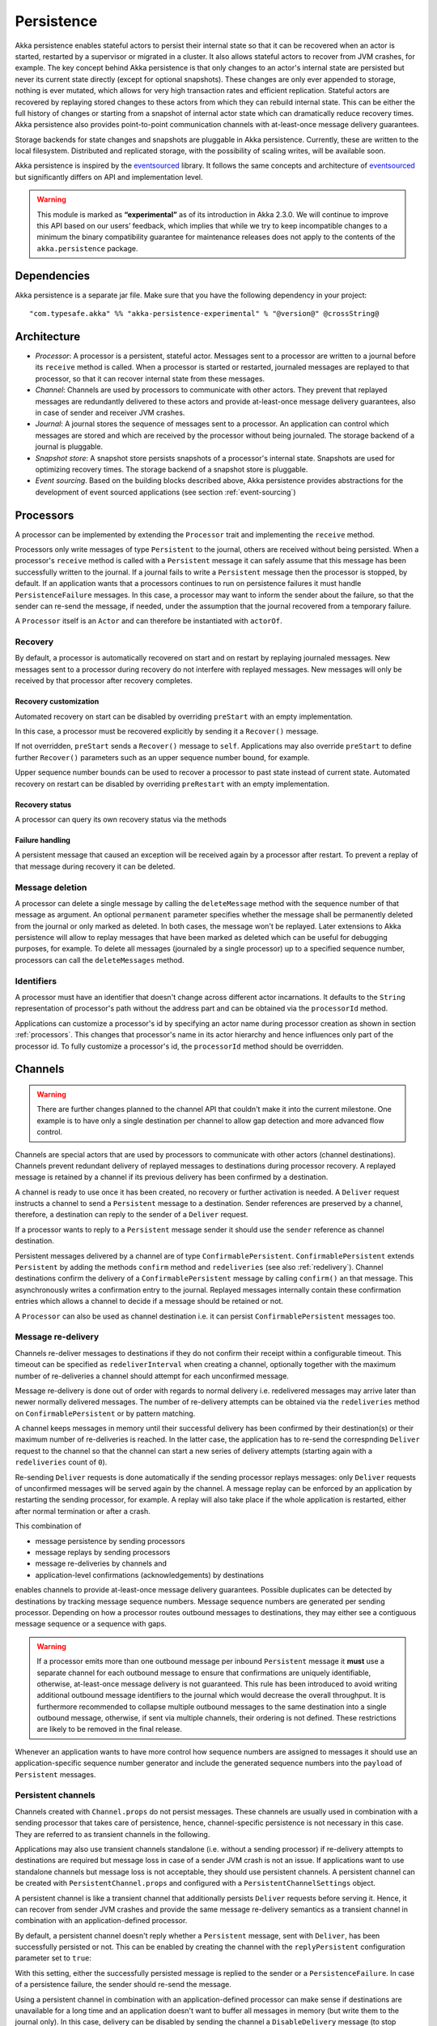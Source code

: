 .. _persistence:

###########
Persistence
###########

Akka persistence enables stateful actors to persist their internal state so that it can be recovered when an actor
is started, restarted by a supervisor or migrated in a cluster. It also allows stateful actors to recover from JVM
crashes, for example. The key concept behind Akka persistence is that only changes to an actor's internal state are
persisted but never its current state directly (except for optional snapshots). These changes are only ever appended
to storage, nothing is ever mutated, which allows for very high transaction rates and efficient replication. Stateful
actors are recovered by replaying stored changes to these actors from which they can rebuild internal state. This can
be either the full history of changes or starting from a snapshot of internal actor state which can dramatically
reduce recovery times. Akka persistence also provides point-to-point communication channels with at-least-once
message delivery guarantees.

Storage backends for state changes and snapshots are pluggable in Akka persistence. Currently, these are written to
the local filesystem. Distributed and replicated storage, with the possibility of scaling writes, will be available
soon.

Akka persistence is inspired by the `eventsourced`_ library. It follows the same concepts and architecture of
`eventsourced`_ but significantly differs on API and implementation level.

.. warning::

  This module is marked as **“experimental”** as of its introduction in Akka 2.3.0. We will continue to
  improve this API based on our users’ feedback, which implies that while we try to keep incompatible
  changes to a minimum the binary compatibility guarantee for maintenance releases does not apply to the
  contents of the ``akka.persistence`` package.

.. _eventsourced: https://github.com/eligosource/eventsourced

Dependencies
============

Akka persistence is a separate jar file. Make sure that you have the following dependency in your project::

  "com.typesafe.akka" %% "akka-persistence-experimental" % "@version@" @crossString@

Architecture
============

* *Processor*: A processor is a persistent, stateful actor. Messages sent to a processor are written to a journal
  before its ``receive`` method is called. When a processor is started or restarted, journaled messages are replayed
  to that processor, so that it can recover internal state from these messages.

* *Channel*: Channels are used by processors to communicate with other actors. They prevent that replayed messages
  are redundantly delivered to these actors and provide at-least-once message delivery guarantees, also in case of
  sender and receiver JVM crashes.

* *Journal*: A journal stores the sequence of messages sent to a processor. An application can control which messages
  are stored and which are received by the processor without being journaled. The storage backend of a journal is
  pluggable.

* *Snapshot store*: A snapshot store persists snapshots of a processor's internal state. Snapshots are used for
  optimizing recovery times. The storage backend of a snapshot store is pluggable.

* *Event sourcing*. Based on the building blocks described above, Akka persistence provides abstractions for the
  development of event sourced applications (see section :ref:`event-sourcing`)

.. _processors:

Processors
==========

A processor can be implemented by extending the ``Processor`` trait and implementing the ``receive`` method.

.. includecode:: code/docs/persistence/PersistenceDocSpec.scala#definition

Processors only write messages of type ``Persistent`` to the journal, others are received without being persisted.
When a processor's ``receive`` method is called with a ``Persistent`` message it can safely assume that this message
has been successfully written to the journal. If a journal fails to write a ``Persistent`` message then the processor
is stopped, by default. If an application wants that a processors continues to run on persistence failures it must
handle ``PersistenceFailure`` messages. In this case, a processor may want to inform the sender about the failure,
so that the sender can re-send the message, if needed, under the assumption that the journal recovered from a
temporary failure.

A ``Processor`` itself is an ``Actor`` and can therefore be instantiated with ``actorOf``.

.. includecode:: code/docs/persistence/PersistenceDocSpec.scala#usage

Recovery
--------

By default, a processor is automatically recovered on start and on restart by replaying journaled messages.
New messages sent to a processor during recovery do not interfere with replayed messages. New messages will
only be received by that processor after recovery completes.

Recovery customization
^^^^^^^^^^^^^^^^^^^^^^

Automated recovery on start can be disabled by overriding ``preStart`` with an empty implementation.

.. includecode:: code/docs/persistence/PersistenceDocSpec.scala#recover-on-start-disabled

In this case, a processor must be recovered explicitly by sending it a ``Recover()`` message.

.. includecode:: code/docs/persistence/PersistenceDocSpec.scala#recover-explicit

If not overridden, ``preStart`` sends a ``Recover()`` message to ``self``. Applications may also override
``preStart`` to define further ``Recover()`` parameters such as an upper sequence number bound, for example.

.. includecode:: code/docs/persistence/PersistenceDocSpec.scala#recover-on-start-custom

Upper sequence number bounds can be used to recover a processor to past state instead of current state. Automated
recovery on restart can be disabled by overriding ``preRestart`` with an empty implementation.

.. includecode:: code/docs/persistence/PersistenceDocSpec.scala#recover-on-restart-disabled

Recovery status
^^^^^^^^^^^^^^^

A processor can query its own recovery status via the methods

.. includecode:: code/docs/persistence/PersistenceDocSpec.scala#recovery-status

.. _failure-handling:

Failure handling
^^^^^^^^^^^^^^^^

A persistent message that caused an exception will be received again by a processor after restart. To prevent
a replay of that message during recovery it can be deleted.

.. includecode:: code/docs/persistence/PersistenceDocSpec.scala#deletion

Message deletion
----------------

A processor can delete a single message by calling the ``deleteMessage`` method with the sequence number of
that message as argument. An optional ``permanent`` parameter specifies whether the message shall be permanently
deleted from the journal or only marked as deleted. In both cases, the message won't be replayed. Later extensions
to Akka persistence will allow to replay messages that have been marked as deleted which can be useful for debugging
purposes, for example. To delete all messages (journaled by a single processor) up to a specified sequence number,
processors can call the ``deleteMessages`` method.

Identifiers
-----------

A processor must have an identifier that doesn't change across different actor incarnations. It defaults to the
``String`` representation of processor's path without the address part and can be obtained via the ``processorId``
method.

.. includecode:: code/docs/persistence/PersistenceDocSpec.scala#processor-id

Applications can customize a processor's id by specifying an actor name during processor creation as shown in
section :ref:`processors`. This changes that processor's name in its actor hierarchy and hence influences only
part of the processor id. To fully customize a processor's id, the ``processorId`` method should be overridden.

.. includecode:: code/docs/persistence/PersistenceDocSpec.scala#processor-id-override

.. _channels:

Channels
========

.. warning::

  There are further changes planned to the channel API that couldn't make it into the current milestone.
  One example is to have only a single destination per channel to allow gap detection and more advanced
  flow control.

Channels are special actors that are used by processors to communicate with other actors (channel destinations).
Channels prevent redundant delivery of replayed messages to destinations during processor recovery. A replayed
message is retained by a channel if its previous delivery has been confirmed by a destination.

.. includecode:: code/docs/persistence/PersistenceDocSpec.scala#channel-example

A channel is ready to use once it has been created, no recovery or further activation is needed. A ``Deliver``
request  instructs a channel to send a ``Persistent`` message to a destination. Sender references are preserved
by a channel, therefore, a destination can reply to the sender of a ``Deliver`` request.

If a processor wants to reply to a ``Persistent`` message sender it should use the ``sender`` reference as channel
destination.

.. includecode:: code/docs/persistence/PersistenceDocSpec.scala#channel-example-reply

Persistent messages delivered by a channel are of type ``ConfirmablePersistent``. ``ConfirmablePersistent`` extends
``Persistent`` by adding the methods ``confirm`` method and ``redeliveries`` (see also :ref:`redelivery`). Channel
destinations confirm the delivery of a ``ConfirmablePersistent`` message by calling ``confirm()`` an that message.
This asynchronously writes a confirmation entry to the journal. Replayed messages internally contain these confirmation
entries which allows a channel to decide if a message should be retained or not.

A ``Processor`` can also be used as channel destination i.e. it can persist ``ConfirmablePersistent`` messages too.

.. _redelivery:

Message re-delivery
-------------------

Channels re-deliver messages to destinations if they do not confirm their receipt within a configurable timeout.
This timeout can be specified as ``redeliverInterval`` when creating a channel, optionally together with the
maximum number of re-deliveries a channel should attempt for each unconfirmed message.

.. includecode:: code/docs/persistence/PersistenceDocSpec.scala#channel-custom-settings

Message re-delivery is done out of order with regards to normal delivery i.e. redelivered messages may arrive
later than newer normally delivered messages. The number of re-delivery attempts can be obtained via the
``redeliveries`` method on ``ConfirmablePersistent`` or by pattern matching.

A channel keeps messages in memory until their successful delivery has been confirmed by their destination(s)
or their maximum number of re-deliveries is reached. In the latter case, the application has to re-send the
correspnding ``Deliver`` request to the channel so that the channel can start a new series of delivery attempts
(starting again with a ``redeliveries`` count of ``0``).

Re-sending ``Deliver`` requests is done automatically if the sending processor replays messages: only ``Deliver``
requests of unconfirmed messages will be served again by the channel. A message replay can be enforced by an
application by restarting the sending processor, for example. A replay will also take place if the whole
application is restarted, either after normal termination or after a crash.

This combination of

* message persistence by sending processors
* message replays by sending processors
* message re-deliveries by channels and
* application-level confirmations (acknowledgements) by destinations

enables channels to provide at-least-once message delivery guarantees. Possible duplicates can be detected by
destinations by tracking message sequence numbers. Message sequence numbers are generated per sending processor.
Depending on how a processor routes outbound messages to destinations, they may either see a contiguous message
sequence or a sequence with gaps.

.. warning::

  If a processor emits more than one outbound message per inbound ``Persistent`` message it **must** use a
  separate channel for each outbound message to ensure that confirmations are uniquely identifiable, otherwise,
  at-least-once message delivery is not guaranteed. This rule has been introduced to avoid writing additional
  outbound message identifiers to the journal which would decrease the overall throughput. It is furthermore
  recommended to collapse multiple outbound messages to the same destination into a single outbound message,
  otherwise, if sent via multiple channels, their ordering is not defined. These restrictions are likely to be
  removed in the final release.

Whenever an application wants to have more control how sequence numbers are assigned to messages it should use
an application-specific sequence number generator and include the generated sequence numbers into the ``payload``
of ``Persistent`` messages.

Persistent channels
-------------------

Channels created with ``Channel.props`` do not persist messages. These channels are usually used in combination
with a sending processor that takes care of persistence, hence, channel-specific persistence is not necessary in
this case. They are referred to as transient channels in the following.

Applications may also use transient channels standalone (i.e. without a sending processor) if re-delivery attempts
to destinations are required but message loss in case of a sender JVM crash is not an issue. If applications want to
use standalone channels but message loss is not acceptable, they should use persistent channels. A persistent channel
can be created with ``PersistentChannel.props`` and configured with a ``PersistentChannelSettings`` object.

.. includecode:: code/docs/persistence/PersistenceDocSpec.scala#persistent-channel-example

A persistent channel is like a transient channel that additionally persists ``Deliver`` requests before serving it.
Hence, it can recover from sender JVM crashes and provide the same message re-delivery semantics as a transient
channel in combination with an application-defined processor.

By default, a persistent channel doesn't reply whether a ``Persistent`` message, sent with ``Deliver``, has been
successfully persisted or not. This can be enabled by creating the channel with the ``replyPersistent`` configuration
parameter set to ``true``:

.. includecode:: code/docs/persistence/PersistenceDocSpec.scala#persistent-channel-reply

With this setting, either the successfully persisted message is replied to the sender or a ``PersistenceFailure``.
In case of a persistence failure, the sender should re-send the message.

Using a persistent channel in combination with an application-defined processor can make sense if destinations are
unavailable for a long time and an application doesn't want to buffer all messages in memory (but write them to the
journal only). In this case, delivery can be disabled by sending the channel a ``DisableDelivery`` message (to
stop delivery and persist-only) and re-enabled again by sending it an ``EnableDelivery`` message. A disabled channel
that receives an ``EnableDelivery`` message, processes all persisted, unconfirmed ``Deliver`` requests again before
serving new ones.

Sender resolution
-----------------

``ActorRef`` s of ``Persistent`` message senders are also stored in the journal. Consequently, they may become invalid if
an application is restarted and messages are replayed. For example, the stored ``ActorRef`` may then reference
a previous incarnation of a sender and a new incarnation of that sender cannot receive a reply from a processor.
This may be acceptable for many applications but others may require that a new sender incarnation receives the
reply (to reliably resume a conversation between actors after a JVM crash, for example). Here, a channel may
assist in resolving new sender incarnations by specifying a third ``Deliver`` argument:

* ``Resolve.Destination`` if the sender of a persistent message is used as channel destination

  .. includecode:: code/docs/persistence/PersistenceDocSpec.scala#resolve-destination

* ``Resolve.Sender`` if the sender of a persistent message is forwarded to a destination.

  .. includecode:: code/docs/persistence/PersistenceDocSpec.scala#resolve-sender

Default is ``Resolve.Off`` which means no resolution. Find out more in the ``Deliver`` API docs.

Identifiers
-----------

In the same way as :ref:`processors`, channels also have an identifier that defaults to a channel's path. A channel
identifier can therefore be customized by using a custom actor name at channel creation. This changes that channel's
name in its actor hierarchy and hence influences only part of the channel identifier. To fully customize a channel
identifier, it should be provided as argument ``Channel.props(String)`` or ``PersistentChannel.props(String)``.

.. includecode:: code/docs/persistence/PersistenceDocSpec.scala#channel-id-override

Persistent messages
===================

Payload
-------

The payload of a ``Persistent`` message can be obtained via its

.. includecode:: ../../../akka-persistence/src/main/scala/akka/persistence/Persistent.scala#payload

method or by pattern matching

.. includecode:: code/docs/persistence/PersistenceDocSpec.scala#payload-pattern-matching

Inside processors, new persistent messages are derived from the current persistent message before sending them via a
channel, either by calling ``p.withPayload(...)`` or ``Persistent.create(...)`` where the latter uses the
implicit ``currentPersistentMessage`` made available by ``Processor``.

.. includecode:: code/docs/persistence/PersistenceDocSpec.scala#current-message

This is necessary for delivery confirmations to work properly. Both ways are equivalent but we recommend
using ``p.withPayload(...)`` for clarity.

Sequence number
---------------

The sequence number of a ``Persistent`` message can be obtained via its

.. includecode:: ../../../akka-persistence/src/main/scala/akka/persistence/Persistent.scala#sequence-nr

method or by pattern matching

.. includecode:: code/docs/persistence/PersistenceDocSpec.scala#sequence-nr-pattern-matching

Persistent messages are assigned sequence numbers on a per-processor basis (or per channel basis if used
standalone). A sequence starts at ``1L`` and doesn't contain gaps unless a processor deletes a message.

.. _snapshots:

Snapshots
=========

Snapshots can dramatically reduce recovery times. Processors can save snapshots of internal state by calling the
``saveSnapshot`` method on ``Processor``. If saving of a snapshot succeeds, the processor will receive a
``SaveSnapshotSuccess`` message, otherwise a ``SaveSnapshotFailure`` message

.. includecode:: code/docs/persistence/PersistenceDocSpec.scala#save-snapshot

where ``metadata`` is of type ``SnapshotMetadata``:

.. includecode:: ../../../akka-persistence/src/main/scala/akka/persistence/Snapshot.scala#snapshot-metadata

During recovery, the processor is offered a previously saved snapshot via a ``SnapshotOffer`` message from
which it can initialize internal state.

.. includecode:: code/docs/persistence/PersistenceDocSpec.scala#snapshot-offer

The replayed messages that follow the ``SnapshotOffer`` message, if any, are younger than the offered snapshot.
They finally recover the processor to its current (i.e. latest) state.

In general, a processor is only offered a snapshot if that processor has previously saved one or more snapshots
and at least one of these snapshots matches the ``SnapshotSelectionCriteria`` that can be specified for recovery.

.. includecode:: code/docs/persistence/PersistenceDocSpec.scala#snapshot-criteria

If not specified, they default to ``SnapshotSelectionCriteria.Latest`` which selects the latest (= youngest) snapshot.
To disable snapshot-based recovery, applications should use ``SnapshotSelectionCriteria.None``. A recovery where no
saved snapshot matches the specified ``SnapshotSelectionCriteria`` will replay all journaled messages.

Snapshot deletion
-----------------

A processor can delete a single snapshot by calling the ``deleteSnapshot`` method with the sequence number and the
timestamp of the snapshot as argument. To bulk-delete snapshots that match a specified ``SnapshotSelectionCriteria``
argument, processors can call the ``deleteSnapshots`` method.

.. _event-sourcing:

Event sourcing
==============

In all the examples so far, messages that change a processor's state have been sent as ``Persistent`` messages
by an application, so that they can be replayed during recovery. From this point of view, the journal acts as
a write-ahead-log for whatever ``Persistent`` messages a processor receives. This is also known as *command
sourcing*. Commands, however, may fail and some applications cannot tolerate command failures during recovery.

For these applications `Event Sourcing`_ is a better choice. Applied to Akka persistence, the basic idea behind
event sourcing is quite simple. A processor receives a (non-persistent) command which is first validated if it
can be applied to the current state. Here, validation can mean anything, from simple inspection of a command
message's fields up to a conversation with several external services, for example. If validation succeeds, events
are generated from the command, representing the effect of the command. These events are then persisted and, after
successful persistence, used to change a processor's state. When the processor needs to be recovered, only the
persisted events are replayed of which we know that they can be successfully applied. In other words, events
cannot fail when being replayed to a processor, in contrast to commands. Eventsourced processors may of course
also process commands that do not change application state, such as query commands, for example.

.. _Event Sourcing: http://martinfowler.com/eaaDev/EventSourcing.html

Akka persistence supports event sourcing with the ``EventsourcedProcessor`` trait (which implements event sourcing
as a pattern on top of command sourcing). A processor that extends this trait does not handle ``Persistent`` messages
directly but uses the ``persist`` method to persist and handle events. The behavior of an ``EventsourcedProcessor``
is defined by implementing ``receiveReplay`` and ``receiveCommand``. This is best explained with an example (which
is also part of ``akka-sample-persistence``).

.. includecode:: ../../../akka-samples/akka-sample-persistence/src/main/scala/sample/persistence/EventsourcedExample.scala#eventsourced-example

The example defines two data types, ``Cmd`` and ``Evt`` to represent commands and events, respectively. The
``state`` of the ``ExampleProcessor`` is a list of persisted event data contained in ``ExampleState``.

The processor's ``receiveReplay`` method defines how ``state`` is updated during recovery by handling ``Evt``
and ``SnapshotOffer`` messages. The processor's ``receiveCommand`` method is a command handler. In this example,
a command is handled by generating two events which are then persisted and handled. Events are persisted by calling
``persist`` with an event (or a sequence of events) as first argument and an event handler as second argument.

The ``persist`` method persists events asynchronously and the event handler is executed for successfully persisted
events. Successfully persisted events are internally sent back to the processor as separate messages which trigger
the event handler execution. An event handler may therefore close over processor state and mutate it. The sender
of a persisted event is the sender of the corresponding command. This allows event handlers to reply to the sender
of a command (not shown).

The main responsibility of an event handler is changing processor state using event data and notifying others
about successful state changes by publishing events.

When persisting events with ``persist`` it is guaranteed that the processor will not receive new commands between
the ``persist`` call and the execution(s) of the associated event handler. This also holds for multiple ``persist``
calls in context of a single command.

The example also demonstrates how to change the processor's default behavior, defined by ``receiveCommand``, to
another behavior, defined by ``otherCommandHandler``, and back using ``context.become()`` and ``context.unbecome()``.
See also the API docs of ``persist`` for further details.

Reliable event delivery
-----------------------

Sending events from an event handler to another actor directly doesn't guarantee delivery of these events. To
guarantee at-least-once delivery, :ref:`channels` must be used. In this case, also replayed events (received by
``receiveReplay``) must be sent to a channel, as shown in the following example:

.. includecode:: code/docs/persistence/PersistenceDocSpec.scala#reliable-event-delivery

In larger integration scenarios, channel destinations may be actors that submit received events to an external
message broker, for example. After having successfully submitted an event, they should call ``confirm()`` on the
received ``ConfirmablePersistent`` message.

Batch writes
============

To optimize throughput, a ``Processor`` internally batches received ``Persistent`` messages under high load before
writing them to the journal (as a single batch). The batch size dynamically grows from 1 under low and moderate loads
to a configurable maximum size (default is ``200``) under high load.

.. includecode:: code/docs/persistence/PersistencePluginDocSpec.scala#max-batch-size

A new batch write is triggered by a processor as soon as a batch reaches the maximum size or if the journal completed
writing the previous batch. Batch writes are never timer-based which keeps latencies as low as possible.

Applications that want to have more explicit control over batch writes and batch sizes can send processors
``PersistentBatch`` messages.

.. includecode:: code/docs/persistence/PersistenceDocSpec.scala#batch-write

``Persistent`` messages contained in a ``PersistentBatch`` message are always written atomically, even if the batch
size is greater than ``max-batch-size``. Also, a ``PersistentBatch`` is written isolated from other batches.
``Persistent`` messages contained in a ``PersistentBatch`` are received individually by a processor.

``PersistentBatch`` messages, for example, are used internally by an ``EventsourcedProcessor`` to ensure atomic
writes of events. All events that are persisted in context of a single command are written as single batch to the
journal (even if ``persist`` is called multiple times per command). The recovery of an ``EventsourcedProcessor``
will therefore never be done partially i.e. with only a subset of events persisted by a single command.

Storage plugins
===============

Storage backends for journals and snapshot stores are plugins in akka-persistence. The default journal plugin
writes messages to LevelDB (see :ref:`local-leveldb-journal`). The default snapshot store plugin writes snapshots
as individual files to the local filesystem (see :ref:`local-snapshot-store`). Applications can provide their own
plugins by implementing a plugin API and activate them by configuration. Plugin development requires the following
imports:

.. includecode:: code/docs/persistence/PersistencePluginDocSpec.scala#plugin-imports

Journal plugin API
------------------

A journal plugin either extends ``SyncWriteJournal`` or ``AsyncWriteJournal``.  ``SyncWriteJournal`` is an
actor that should be extended when the storage backend API only supports synchronous, blocking writes. The
methods to be implemented in this case are:

.. includecode:: ../../../akka-persistence/src/main/scala/akka/persistence/journal/SyncWriteJournal.scala#journal-plugin-api

``AsyncWriteJournal`` is an actor that should be extended if the storage backend API supports asynchronous,
non-blocking writes. The methods to be implemented in that case are:

.. includecode:: ../../../akka-persistence/src/main/scala/akka/persistence/journal/AsyncWriteJournal.scala#journal-plugin-api

Message replays are always asynchronous, therefore, any journal plugin must implement:

.. includecode:: ../../../akka-persistence/src/main/scala/akka/persistence/journal/AsyncReplay.scala#journal-plugin-api

A journal plugin can be activated with the following minimal configuration:

.. includecode:: code/docs/persistence/PersistencePluginDocSpec.scala#journal-plugin-config

The specified plugin ``class`` must have a no-arg constructor. The ``plugin-dispatcher`` is the dispatcher
used for the plugin actor. If not specified, it defaults to ``akka.persistence.dispatchers.default-plugin-dispatcher``
for ``SyncWriteJournal`` plugins and ``akka.actor.default-dispatcher`` for ``AsyncWriteJournal`` plugins.

Snapshot store plugin API
-------------------------

A snapshot store plugin must extend the ``SnapshotStore`` actor and implement the following methods:

.. includecode:: ../../../akka-persistence/src/main/scala/akka/persistence/snapshot/SnapshotStore.scala#snapshot-store-plugin-api

A snapshot store plugin can be activated with the following minimal configuration:

.. includecode:: code/docs/persistence/PersistencePluginDocSpec.scala#snapshot-store-plugin-config

The specified plugin ``class`` must have a no-arg constructor. The ``plugin-dispatcher`` is the dispatcher
used for the plugin actor. If not specified, it defaults to ``akka.persistence.dispatchers.default-plugin-dispatcher``.

Pre-packaged plugins
====================

.. _local-leveldb-journal:

Local LevelDB journal
---------------------

The default journal plugin is ``akka.persistence.journal.leveldb`` which writes messages to a local LevelDB
instance. The default location of the LevelDB files is a directory named ``journal`` in the current working
directory. This location can be changed by configuration where the specified path can be relative or absolute:

.. includecode:: code/docs/persistence/PersistencePluginDocSpec.scala#journal-config

With this plugin, each actor system runs its own private LevelDB instance.


.. _shared-leveldb-journal:

Shared LevelDB journal
----------------------

A LevelDB instance can also be shared by multiple actor systems (on the same or on different nodes). This, for
example, allows processors to failover to a backup node, assuming that the node, where the shared instance is
runnning, is accessible from the backup node.

.. warning::

  A shared LevelDB instance is a single point of failure and should therefore only be used for testing
  purposes.

A shared LevelDB instance can be created by instantiating the ``SharedLeveldbStore`` actor.

.. includecode:: code/docs/persistence/PersistencePluginDocSpec.scala#shared-store-creation

By default, the shared instance writes journaled messages to a local directory named ``journal`` in the current
working directory. The storage location can be changed by configuration:

.. includecode:: code/docs/persistence/PersistencePluginDocSpec.scala#shared-store-config

Actor systems that use a shared LevelDB store must activate the ``akka.persistence.journal.leveldb-shared``
plugin.

.. includecode:: code/docs/persistence/PersistencePluginDocSpec.scala#shared-journal-config

This plugin must be initialized by injecting the (remote) ``SharedLeveldbStore`` actor reference. Injection is
done by calling the ``SharedLeveldbJournal.setStore`` method with the actor reference as argument.

.. includecode:: code/docs/persistence/PersistencePluginDocSpec.scala#shared-store-usage

Internal journal commands (sent by processors) are buffered until injection completes. Injection is idempotent
i.e. only the first injection is used.

.. _local-snapshot-store:

Local snapshot store
--------------------

The default snapshot store plugin is ``akka.persistence.snapshot-store.local`` which writes snapshot files to
the local filesystem. The default storage location is a directory named ``snapshots`` in the current working
directory. This can be changed by configuration where the specified path can be relative or absolute:

.. includecode:: code/docs/persistence/PersistencePluginDocSpec.scala#snapshot-config

Planned plugins
---------------

* Shared snapshot store (SPOF, for testing purposes)
* HA snapshot store backed by a distributed file system
* HA journal backed by a distributed (NoSQL) data store

Custom serialization
====================

Serialization of snapshots and payloads of ``Persistent`` messages is configurable with Akka's
:ref:`serialization-scala` infrastructure. For example, if an application wants to serialize

* payloads of type ``MyPayload`` with a custom ``MyPayloadSerializer`` and
* snapshots of type ``MySnapshot`` with a custom ``MySnapshotSerializer``

it must add

.. includecode:: code/docs/persistence/PersistenceSerializerDocSpec.scala#custom-serializer-config

to the application configuration. If not specified, a default serializer is used, which is the ``JavaSerializer``
in this example.

Testing
=======

When running tests with LevelDB default settings in ``sbt``, make sure to set ``fork := true`` in your sbt project
otherwise, you'll see an ``UnsatisfiedLinkError``. Alternatively, you can switch to a LevelDB Java port by setting

.. includecode:: code/docs/persistence/PersistencePluginDocSpec.scala#native-config

or

.. includecode:: code/docs/persistence/PersistencePluginDocSpec.scala#shared-store-native-config

in your Akka configuration. The latter setting applies if you're using a :ref:`shared-leveldb-journal`. The LevelDB
Java port is for testing purposes only.

Miscellaneous
=============

State machines
--------------

State machines can be persisted by mixing in the ``FSM`` trait into processors.

.. includecode:: code/docs/persistence/PersistenceDocSpec.scala#fsm-example
